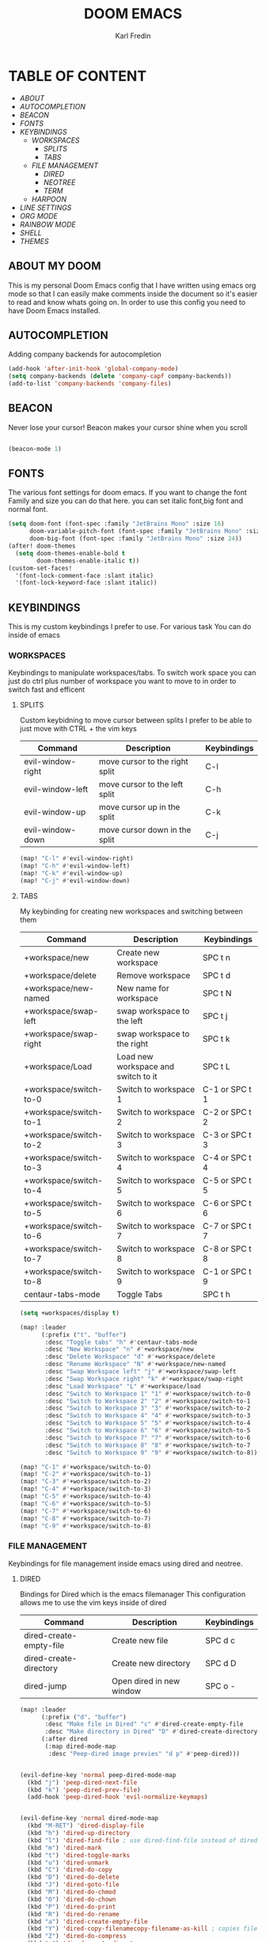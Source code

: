 #+title: DOOM EMACS
#+DESCRIPTION: My personal doom emacs config
#+AUTHOR: Karl Fredin

[[file:./images/doom-emacs-dash.png]]


* TABLE OF CONTENT
- [[ABOUT My Doom][ABOUT]]
- [[AUTOCOMPLETION]]
- [[BEACON][BEACON]]
- [[FONTS][FONTS]]
- [[WORKSPACES][KEYBINDINGS]]
  - [[WORKSPACES][WORKSPACES]]
    - [[SPLITS][SPLITS]]
    - [[TABS][TABS]]
  - [[FILE MANAGEMENT]]
    - [[DIRED][DIRED]]
    - [[NEOTREE][NEOTREE]]
    - [[TERMINAL][TERM]]
  - [[HARPOON]]
- [[LINE NUMBERS][LINE SETTINGS]]
- [[ORG MODE]]
- [[RAINBOW MODE]]
- [[SHELL][SHELL]]
- [[THEMES][THEMES]]


** ABOUT MY DOOM
This is my personal Doom Emacs config that I have written using emacs org mode
so that I can easily make comments inside the document so it's easier to read and
know whats going on. In order to use this config you need to have Doom Emacs installed.


[[file:../../.images/doom.jpeg]]

** AUTOCOMPLETION
Adding company backends for autocompletion
#+begin_src emacs-lisp :tangle config.el
(add-hook 'after-init-hook 'global-company-mode)
(setq company-backends (delete 'company-capf company-backends))
(add-to-list 'company-backends 'company-files)
#+end_src


** BEACON
Never lose your cursor! Beacon makes your cursor shine when you scroll
#+begin_src emacs-lisp :tangle config.el

(beacon-mode 1)

#+end_src



** FONTS
The various font settings for doom emacs. If you want to change the font
Family and size you can do that here. you can set italic font,big font and normal font.
#+begin_src emacs-lisp :tangle config.el
(setq doom-font (font-spec :family "JetBrains Mono" :size 16)
      doom-variable-pitch-font (font-spec :family "JetBrains Mono" :size 16)
      doom-big-font (font-spec :family "JetBrains Mono" :size 24))
(after! doom-themes
  (setq doom-themes-enable-bold t
        doom-themes-enable-italic t))
(custom-set-faces!
  '(font-lock-comment-face :slant italic)
  '(font-lock-keyword-face :slant italic))
#+end_src

#+RESULTS:
| doom--customize-themes-h-263 | doom--customize-themes-h-264 |



** KEYBINDINGS
This is my custom keybindings I prefer to use. For various task
You can do inside of emacs
*** WORKSPACES
Keybindings to manipulate workspaces/tabs. To switch work space you can
just do ctrl plus number of workspace you want to move to in order to switch
fast and efficent

**** SPLITS
Custom keybidning to move cursor between splits
I prefer to be able to just move with CTRL + the vim keys

| Command           | Description                    | Keybindings |
|-------------------+--------------------------------+-------------|
| evil-window-right | move cursor to the right split | C-l         |
| evil-window-left  | move cursor to the left split  | C-h         |
| evil-window-up    | move cursor up in the split    | C-k         |
| evil-window-down  | move cursor down in the split  | C-j         |

#+begin_src emacs-lisp :tangle config.el
(map! "C-l" #'evil-window-right)
(map! "C-h" #'evil-window-left)
(map! "C-k" #'evil-window-up)
(map! "C-j" #'evil-window-down)
#+end_src


**** TABS
My keybinding for creating new workspaces and switching between them

| Command                | Description                         | Keybindings    |
|------------------------+-------------------------------------+----------------|
| +workspace/new         | Create new workspace                | SPC t n        |
| +workspace/delete      | Remove workspace                    | SPC t d        |
| +workspace/new-named   | New name for workspace              | SPC t N        |
| +workspace/swap-left   | swap workspace to the left          | SPC t j        |
| +workspace/swap-right  | swap workspace to the right         | SPC t k        |
| +workspace/Load        | Load new workspace and switch to it | SPC t L        |
| +workspace/switch-to-0 | Switch to workspace 1               | C-1 or SPC t 1 |
| +workspace/switch-to-1 | Switch to workspace 2               | C-2 or SPC t 2 |
| +workspace/switch-to-2 | Switch to workspace 3               | C-3 or SPC t 3 |
| +workspace/switch-to-3 | Switch to workspace 4               | C-4 or SPC t 4 |
| +workspace/switch-to-4 | Switch to workspace 5               | C-5 or SPC t 5 |
| +workspace/switch-to-5 | Switch to workspace 6               | C-6 or SPC t 6 |
| +workspace/switch-to-6 | Switch to workspace 7               | C-7 or SPC t 7 |
| +workspace/switch-to-7 | Switch to workspace 8               | C-8 or SPC t 8 |
| +workspace/switch-to-8 | Switch to workspace 9               | C-1 or SPC t 9 |
| centaur-tabs-mode      | Toggle Tabs                         | SPC t h        |

#+begin_src emacs-lisp :tangle config.el
(setq +workspaces/display t)

(map! :leader
      (:prefix ("t". "buffer")
       :desc "Toggle tabs" "h" #'centaur-tabs-mode
       :desc "New Workspace" "n" #'+workspace/new
       :desc "Delete Workspace" "d" #'+workspace/delete
       :desc "Rename Workspace" "N" #'+workspace/new-named
       :desc "Swap Workspace left" "j" #'+workspace/swap-left
       :desc "Swap Workspace right" "k" #'+workspace/swap-right
       :desc "Load Workspace" "L" #'+workspace/load
       :desc "Switch to Workspace 1" "1" #'+workspace/switch-to-0
       :desc "Switch to Workspace 2" "2" #'+workspace/switch-to-1
       :desc "Switch to Workspace 3" "3" #'+workspace/switch-to-2
       :desc "Switch to Workspace 4" "4" #'+workspace/switch-to-3
       :desc "Switch to Workspace 5" "5" #'+workspace/switch-to-4
       :desc "Switch to Workspace 6" "6" #'+workspace/switch-to-5
       :desc "Switch to Workspace 7" "7" #'+workspace/switch-to-6
       :desc "Switch to Workspace 8" "8" #'+workspace/switch-to-7
       :desc "Switch to Workspace 9" "9" #'+workspace/switch-to-8))

(map! "C-1" #'+workspace/switch-to-0)
(map! "C-2" #'+workspace/switch-to-1)
(map! "C-3" #'+workspace/switch-to-2)
(map! "C-4" #'+workspace/switch-to-3)
(map! "C-5" #'+workspace/switch-to-4)
(map! "C-6" #'+workspace/switch-to-5)
(map! "C-7" #'+workspace/switch-to-6)
(map! "C-8" #'+workspace/switch-to-7)
(map! "C-9" #'+workspace/switch-to-8)
#+end_src

*** FILE MANAGEMENT
Keybindings for file management inside emacs
using dired and neotree.

**** DIRED
Bindings for Dired which is the emacs filemanager
This configuration allows me to use the vim keys inside of dired

| Command                 | Description              | Keybindings |
|-------------------------+--------------------------+-------------|
| dired-create-empty-file | Create new file          | SPC d c     |
| dired-create-directory  | Create new directory     | SPC d D     |
| dired-jump              | Open dired in new window | SPC o -     |


#+begin_src emacs-lisp :tangle config.el
(map! :leader
      (:prefix ("d". "buffer")
       :desc "Make file in Dired" "c" #'dired-create-empty-file
       :desc "Make directory in Dired" "D" #'dired-create-directory)
      (:after dired
       (:map dired-mode-map
        :desc "Peep-dired image previes" "d p" #'peep-dired)))


(evil-define-key 'normal peep-dired-mode-map
  (kbd "j") 'peep-dired-next-file
  (kbd "k") 'peep-dired-prev-file)
  (add-hook 'peep-dired-hook 'evil-normalize-keymaps)


(evil-define-key 'normal dired-mode-map
  (kbd "M-RET") 'dired-display-file
  (kbd "h") 'dired-up-directory
  (kbd "l") 'dired-find-file ; use dired-find-file instead of dired-open.
  (kbd "m") 'dired-mark
  (kbd "t") 'dired-toggle-marks
  (kbd "u") 'dired-unmark
  (kbd "C") 'dired-do-copy
  (kbd "D") 'dired-do-delete
  (kbd "J") 'dired-goto-file
  (kbd "M") 'dired-do-chmod
  (kbd "O") 'dired-do-chown
  (kbd "P") 'dired-do-print
  (kbd "R") 'dired-do-rename
  (kbd "a") 'dired-create-empty-file
  (kbd "Y") 'dired-copy-filenamecopy-filename-as-kill ; copies filename to kill ring.
  (kbd "Z") 'dired-do-compress
  (kbd "+") 'dired-create-directory
  (kbd "-") 'dired-do-kill-lines
  (kbd "% l") 'dired-downcase
  (kbd "% m") 'dired-mark-files-regexp
  (kbd "% u") 'dired-upcase
  (kbd "* %") 'dired-mark-files-regexp
  (kbd "* .") 'dired-mark-extension
  (kbd "* /") 'dired-mark-directories
  (kbd "; d") 'epa-dired-do-decrypt
  (kbd "; e") 'epa-dired-do-encrypt)
;; With dired-open plugin, you can launch external programs for certain extensions
;; For example, I set all .png files to open in 'sxiv' and all .mp4 files to open in 'mpv'
(setq dired-open-extensions '(("gif" . "sxiv")
                              ("jpg" . "sxiv")
                              ("png" . "sxiv")
                              ("mkv" . "mpv")
                              ("mp4" . "mpv")))



#+end_src


**** NEOTREE
Keybindings to quickly access the neotree in emacs
neotree is very similar to Nerdtree in vim

| Command         | Description                         | Keybindings |
|-----------------+-------------------------------------+-------------|
| neotree         | Open neotree in current DIR         | SPC d o     |
| neotree-hide    | Hide neotree                        | SPC d h     |
| neotree-dir     | Choose in which DIR to open neotree | SPC d d     |
| neotree-refresh | Refresh Neotree                     | SPC d r     |
| neotree-toggle  | Toggle neotree on and off           | F5          |

#+begin_src emacs-lisp :tangle config.el
(map! :leader
      (:prefix ("d". "buffer")
       :desc "Neotree current folder" "o" #'neotree
       :desc "Neotree Hide" "h" #'neotree-hide
       :desc "Neotree pick directory" "d" #'neotree-dir
       :desc "Neotree refresh" "r" #'neotree-refresh))

(map! "<f5>" #'neotree-toggle)
#+end_src

*** HARPOON
Keybinds for harpoon which lets you quickly access commonly used files
with only one keystroke. Which can really speed up your workflow.
I first discovered this plugin in neovim and wanted the same kind of
thing in emacs
| Command                  | Description          | Keybindings |
|--------------------------+----------------------+-------------|
| harpoon-quick-menu-hydra | Open hydra menu      | SPC j m    |
| harpoon-add-file         | Add file to the list | SPC j a    |
| harpoon-clear            | clear all the file   | SPC j c    |
| harpoon-toggle-file      | Toggle file          | SPC j t    |
| harpoon-go-to-1          | go to file 1         | SPC (1-9)   |
| harpoon-go-to-2          | go to file 2         | SPC (1-9)   |
| harpoon-go-to-3          | go to file 3         | SPC (1-9)   |
| harpoon-go-to-4          | go to file 4         | SPC (1-9)   |
| harpoon-go-to-5          | go to file 5         | SPC (1-9)   |
| harpoon-go-to-6          | go to file 6         | SPC (1-9)   |
| harpoon-go-to-7          | go to file 7         | SPC (1-9)   |
| harpoon-go-to-8          | go to file 8         | SPC (1-9)   |
| harpoon-go-to-9          | go to file 9         | SPC (1-9)   |


#+begin_src emacs-lisp :tangle config.el
;; You can use this hydra menu that have all the commands
(map! :leader "j m" 'harpoon-quick-menu-hydra)
(map! :leader "j a" 'harpoon-add-file)

;; And the vanilla commands
(map! :leader "j c" 'harpoon-clear)
(map! :leader "j t" 'harpoon-toggle-file)
(map! :leader "1" 'harpoon-go-to-1)
(map! :leader "2" 'harpoon-go-to-2)
(map! :leader "3" 'harpoon-go-to-3)
(map! :leader "4" 'harpoon-go-to-4)
(map! :leader "5" 'harpoon-go-to-5)
(map! :leader "6" 'harpoon-go-to-6)
(map! :leader "7" 'harpoon-go-to-7)
(map! :leader "8" 'harpoon-go-to-8)
(map! :leader "9" 'harpoon-go-to-9)
#+end_src


*** TERMINAL
Custom keybindings to open termninals within emacs
thins like term,vterm and eshell

| Command       | Description              | Keybindings |
|---------------+--------------------------+-------------|
| term          | Open Terminal in emacs   | SPC t t     |
| eshell        | Open eshell in emacs     | SPC t e     |
| eshell/toggle | Toggle eshell            | SPC t E     |
| +vterm/toggle | Open Vterminal in emacs  | SPC t V     |
| +vterm/here   | Open Vterm in fullscreen | SPC o T     |

#+begin_src emacs-lisp :tangle config.el
(map! :leader
      (:prefix ("t". "buffer")
       :desc "Term" "t" #'term
       :desc "Eshell" "e" #'eshell
       :desc "Eshell Popup" "E" #'+eshell/toggle
       :desc "Vterm" "V" #'vterm))
#+end_src

** LINE NUMBERS
Settings for line numbers change relative to example absolute if you want
to see the exact line number of the file. But I always prefer relative
#+begin_src emacs-lisp :tangle config.el
(setq display-line-numbers-type 'relative)

(global-display-line-numbers-mode)

(rainbow-mode 1)

(setq scroll-margin 8)
#+end_src

** ORG MODE
Various settings for org mode in emacs
#+begin_src emacs-lisp :tangle config.el
(map! :leader
      :desc "Org babel tangle" "m B" #'org-babel-tangle)
(after! org
  (setq org-directory "~/nextcloud/Org/"
        org-default-notes-file (expand-file-name "notes.org" org-directory)
        org-ellipsis " ▼ "
        org-superstar-headline-bullets-list '("◉" "●" "○" "◆" "●" "○" "◆")
        org-superstar-itembullet-alist '((?+ . ?➤) (?- . ?✦)) ; changes +/- symbols in item lists
        org-log-done 'time
        org-hide-emphasis-markers t
        ;; ex. of org-link-abbrev-alist in action
        ;; [[arch-wiki:Name_of_Page][Description]]
        org-link-abbrev-alist    ; This overwrites the default Doom org-link-abbrev-list
          '(("google" . "http://www.google.com/search?q=")
            ("arch-wiki" . "https://wiki.archlinux.org/index.php/")
            ("ddg" . "https://duckduckgo.com/?q=")
            ("wiki" . "https://en.wikipedia.org/wiki/"))
        org-table-convert-region-max-lines 20000
        org-todo-keywords        ; This overwrites the default Doom org-todo-keywords
          '((sequence
             "TODO(t)"           ; A task that is ready to be tackled
             "BLOG(b)"           ; Blog writing assignments
             "GYM(g)"            ; Things to accomplish at the gym
             "PROJ(p)"           ; A project that contains other tasks
             "VIDEO(v)"          ; Video assignments
             "WAIT(w)"           ; Something is holding up this task
             "|"                 ; The pipe necessary to separate "active" states and "inactive" states
             "DONE(d)"           ; Task has been completed
             "CANCELLED(c)" )))) ; Task has been cancelled
#+end_src

** RAINBOW MODE
Enable rainbow mode in emacs to highlight colors
#+begin_src emacs-lisp :tangle config.el
(add-hook 'prog-mode-hook 'rainbow-mode)

(rainbow-mode 1)

(map! :leader "c h" 'rainbow-mode)
#+end_src




** SHELL
Settings for the various shells inside of emacs. For example I set the alias file for eshell
#+begin_src emacs-lisp :tangle config.el
(setq shell-file-name "/bin/zsh"
      vterm-max-scrollback 5000)

(setq shell-file-name "/bin/zsh"
      vterm-max-scrollback 5000)

(setq eshell-rc-script "~/.config/doom/eshell/profile"
      eshell-aliases-file "~/.config/doom/eshell/aliases"
      eshell-history-size 5000
      eshell-buffer-maximum-lines 5000
      eshell-hist-ignoredups t
      eshell-scroll-to-bottom-on-input t
      eshell-destroy-buffer-when-process-dies t
      eshell-visual-commands'("bash" "fish" "htop" "ssh" "top" "zsh"))
#+end_src

** THEMES
Here you can set your prefered theme, I load my themes with the package doom-themes
So I have various themes to choose from. If you want to change theme change the variable
Load-theme to the prefered them you can also do 'SPC h' + t to change theme on the fly
But to make it permanent you need to modify config.el
#+begin_src emacs-lisp :tangle config.el
(use-package doom-themes
  :config
  (setq doom-themes-enable-bold t
        doom-themes-enable-italic t)

  (doom-themes-visual-bell-config)

  (doom-themes-neotree-config)

  (setq doom-themes-treemacs-theme "")

  (doom-themes-treemacs-config)

  (doom-themes-org-config))

  (load-theme 'doom-iceberg t)

(use-package autothemer :ensure t)
#+end_src
